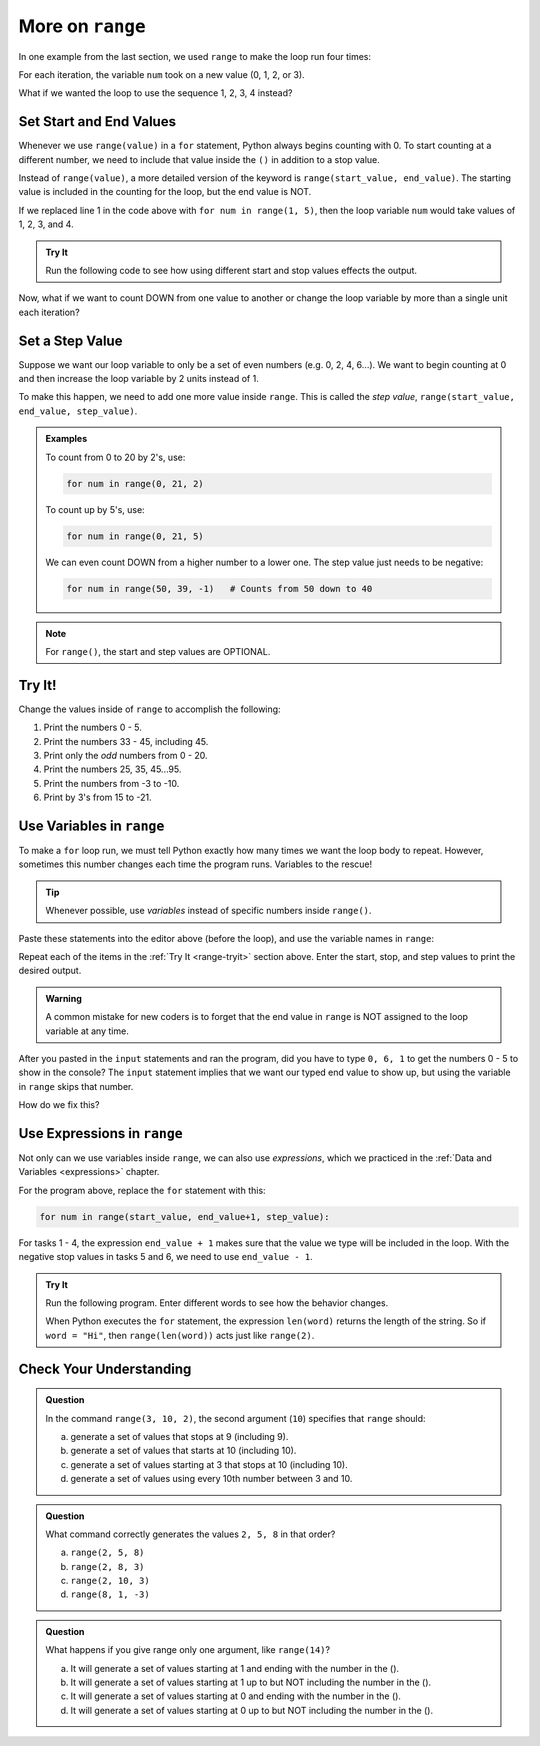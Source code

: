 More on ``range``
=================

In one example from the last section, we used ``range`` to make the loop run
four times:

.. sourcecode:: Python
   :linenos:

   for num in range(4):
      print(num)
      print("Hello" * num)

For each iteration, the variable ``num`` took on a new value (0, 1, 2, or 3).

What if we wanted the loop to use the sequence 1, 2, 3, 4 instead?

Set Start and End Values
------------------------

Whenever we use ``range(value)`` in a ``for`` statement, Python always begins
counting with 0. To start counting at a different number, we need to include
that value inside the ``()`` in addition to a stop value.

Instead of ``range(value)``, a more detailed version of the keyword is
``range(start_value, end_value)``. The starting value is included in the
counting for the loop, but the end value is NOT.

If we replaced line 1 in the code above with ``for num in range(1, 5)``, then
the loop variable ``num`` would take values of 1, 2, 3, and 4.

.. admonition:: Try It

   Run the following code to see how using different start and stop values effects the output.

   .. replit::
      :slug: StartAndStop
      :linenos:

      # Change the start and stop values in 'range'. How does this affect the output?

      for num in range(1, 4):
         print("Hello" * num)
   

Now, what if we want to count DOWN from one value to another or change the loop variable by more than a single unit each iteration?

Set a Step Value
----------------

Suppose we want our loop variable to only be a set of even numbers (e.g. 0, 2,
4, 6...). We want to begin counting at 0 and then increase the loop variable
by 2 units instead of 1.

To make this happen, we need to add one more value inside ``range``. This is
called the *step value*, ``range(start_value, end_value, step_value)``.

.. admonition:: Examples

   To count from 0 to 20 by 2's, use:

   .. sourcecode:: Python

      for num in range(0, 21, 2)

   To count up by 5's, use:

   .. sourcecode:: Python

      for num in range(0, 21, 5)

   We can even count DOWN from a higher number to a lower one. The step value
   just needs to be negative:

   .. sourcecode:: Python

      for num in range(50, 39, -1)   # Counts from 50 down to 40

.. admonition:: Note

   For ``range()``, the start and step values are OPTIONAL.

.. _range-tryit:

Try It!
-------

Change the values inside of ``range`` to accomplish the
following:

#. Print the numbers 0 - 5.
#. Print the numbers 33 - 45, including 45.
#. Print only the *odd* numbers from 0 - 20.
#. Print the numbers 25, 35, 45...95.
#. Print the numbers from -3 to -10.
#. Print by 3's from 15 to -21.

.. replit::
   :slug: RangeOptions
   :linenos:

   # Change the start, stop, and step values in range to solve tasks 1 - 6 in the text.
   # Tip: Use the 'clear' button in the console to remove old outputs.

   for num in range(8):
      print(num)

Use Variables in ``range``
--------------------------

To make a ``for`` loop run, we must tell Python exactly how many times we want
the loop body to repeat. However, sometimes this number changes each time the
program runs. Variables to the rescue!

.. admonition:: Tip

   Whenever possible, use *variables* instead of specific numbers inside
   ``range()``.

Paste these statements into the editor above (before the loop), and use the
variable names in ``range``:

.. sourcecode:: Python
   :linenos:

   start_value = int(input("Enter the FIRST number to print: "))
   end_value = int(input("Enter the LAST number to print: "))
   step_value = int(input("Enter the step value for the loop: "))

Repeat each of the items in the :ref:`Try It <range-tryit>` section above. Enter the start, stop, and step values to print the
desired output.

.. admonition:: Warning

   A common mistake for new coders is to forget that the end value in
   ``range`` is NOT assigned to the loop variable at any time.

After you pasted in the ``input`` statements and ran the program, did you have
to type ``0, 6, 1`` to get the numbers 0 - 5 to show in the console? The
``input`` statement implies that we want our typed end value to show up, but
using the variable in ``range`` skips that number.

How do we fix this?

Use Expressions in ``range``
----------------------------

Not only can we use variables inside ``range``, we can also use *expressions*,
which we practiced in the :ref:`Data and Variables <expressions>` chapter.

For the program above, replace the ``for`` statement with this:

.. sourcecode:: Python

   for num in range(start_value, end_value+1, step_value):

For tasks 1 - 4, the expression ``end_value + 1`` makes sure that the value we
type will be included in the loop. With the negative stop values in tasks 5 and
6, we need to use ``end_value - 1``.

.. admonition:: Try It

   Run the following program. Enter different words to see how the behavior
   changes.

   .. replit::
      :slug: RangeExpressions
      :linenos:

      word = "Python"

      for num in range(len(word)):
         print(word*num)

   When Python executes the ``for`` statement, the expression ``len(word)``
   returns the length of the string. So if ``word = "Hi"``, then
   ``range(len(word))`` acts just like ``range(2)``.

Check Your Understanding
------------------------

.. admonition:: Question

   In the command ``range(3, 10, 2)``, the second argument (``10``) specifies that
   ``range`` should:

   a. generate a set of values that stops at 9 (including 9).
   b. generate a set of values that starts at 10 (including 10).
   c. generate a set of values starting at 3 that stops at 10 (including 10).
   d. generate a set of values using every 10th number between 3 and 10.
   
.. Answer = a.

.. admonition:: Question

   What command correctly generates the values ``2, 5, 8`` in that order?

   a. ``range(2, 5, 8)``
   b. ``range(2, 8, 3)``
   c. ``range(2, 10, 3)``
   d. ``range(8, 1, -3)``

.. Answer = c

.. admonition:: Question

   What happens if you give range only one argument, like ``range(14)``?

   a. It will generate a set of values starting at 1 and ending with the number in the ().
   b. It will generate a set of values starting at 1 up to but NOT including the number in the ().
   c. It will generate a set of values starting at 0 and ending with the number in the ().
   d. It will generate a set of values starting at 0 up to but NOT including the number in the ().

.. Answer = d

